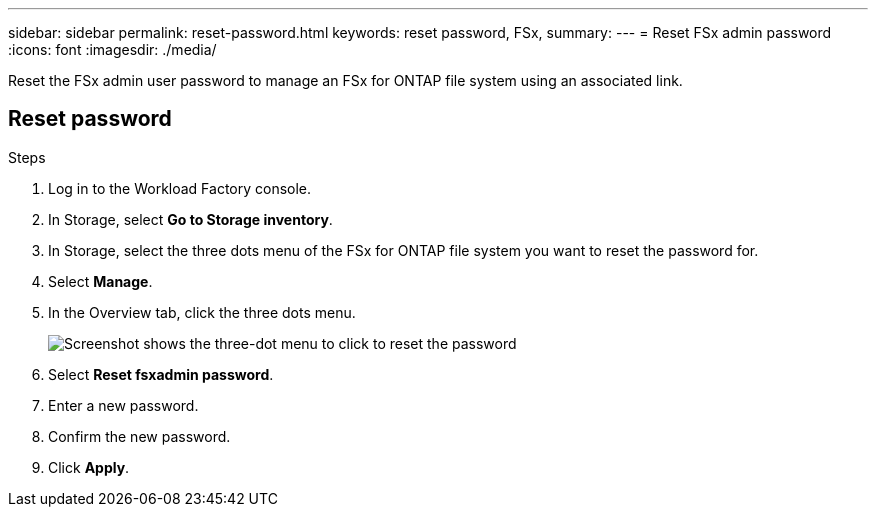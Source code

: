 ---
sidebar: sidebar
permalink: reset-password.html
keywords: reset password, FSx, 
summary: 
---
= Reset FSx admin password
:icons: font
:imagesdir: ./media/

[.lead]
Reset the FSx admin user password to manage an FSx for ONTAP file system using an associated link. 

== Reset password

.Steps
. Log in to the Workload Factory console. 
. In Storage, select *Go to Storage inventory*. 
. In Storage, select the three dots menu of the FSx for ONTAP file system you want to reset the password for.
. Select *Manage*. 
. In the Overview tab, click the three dots menu.
+
image:fsx-reset-password.png[Screenshot shows the three-dot menu to click to reset the password]
. Select *Reset fsxadmin password*.
. Enter a new password. 
. Confirm the new password.
. Click *Apply*.